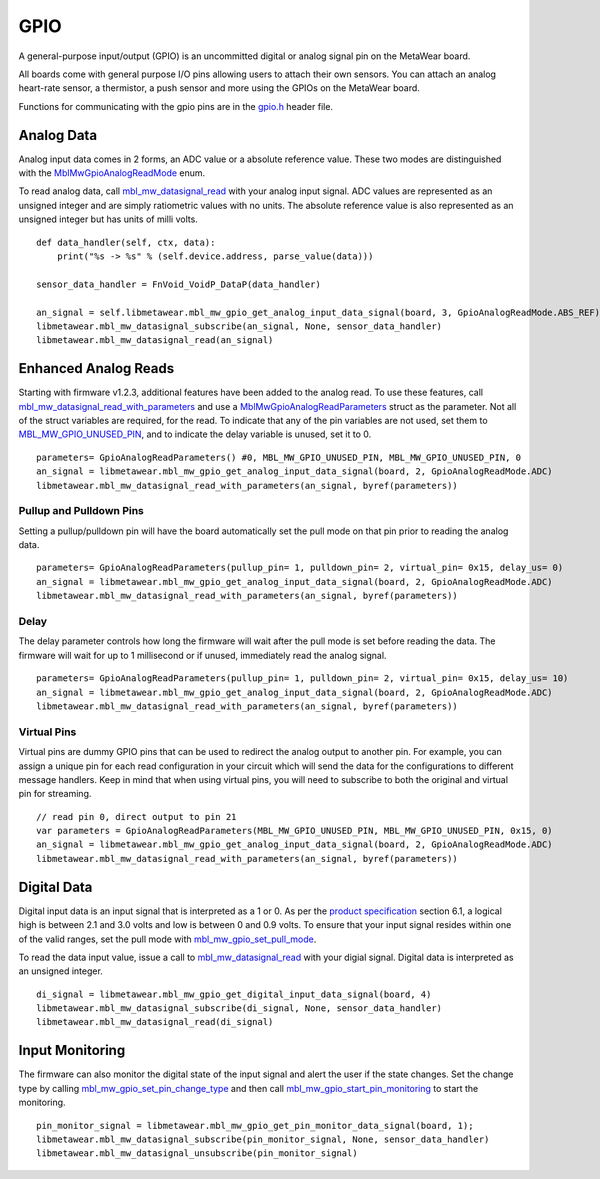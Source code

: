 .. highlight:: python

GPIO
====
A general-purpose input/output (GPIO) is an uncommitted digital or analog signal pin on the MetaWear board.

All boards come with general purpose I/O pins allowing users to attach their own sensors. You can attach an analog heart-rate sensor, a thermistor, a push sensor and more using the GPIOs on the MetaWear board. 

Functions for communicating with the gpio pins are in the 
`gpio.h <https://mbientlab.com/docs/metawear/cpp/latest/gpio_8h.html>`_ header file.

Analog Data
-----------
Analog input data comes in 2 forms, an ADC value or a absolute reference value.  These two modes are distinguished with the 
`MblMwGpioAnalogReadMode <https://mbientlab.com/docs/metawear/cpp/latest/gpio_8h.html#a88643319ca6ab68ed13089c51dbbd95d>`_ enum.

To read analog data, call 
`mbl_mw_datasignal_read <https://mbientlab.com/docs/metawear/cpp/latest/datasignal_8h.html#a0a456ad1b6d7e7abb157bdf2fc98f179>`_ with your analog input 
signal.  ADC values are represented as an unsigned integer and are simply ratiometric values with no units.  The absolute reference value is also 
represented as an unsigned integer but has units of milli volts. ::

    def data_handler(self, ctx, data):
        print("%s -> %s" % (self.device.address, parse_value(data)))

    sensor_data_handler = FnVoid_VoidP_DataP(data_handler)

    an_signal = self.libmetawear.mbl_mw_gpio_get_analog_input_data_signal(board, 3, GpioAnalogReadMode.ABS_REF)
    libmetawear.mbl_mw_datasignal_subscribe(an_signal, None, sensor_data_handler)
    libmetawear.mbl_mw_datasignal_read(an_signal)

Enhanced Analog Reads
---------------------
Starting with firmware v1.2.3, additional features have been added to the analog read.  To use these features, call 
`mbl_mw_datasignal_read_with_parameters <https://mbientlab.com/docs/metawear/cpp/latest/datasignal_8h.html#a71391d5862eb18327ce2aaaac4a12159>`_
and use a `MblMwGpioAnalogReadParameters <https://mbientlab.com/docs/metawear/cpp/latest/structMblMwGpioAnalogReadParameters.html>`_ struct as the 
parameter.  Not all of the struct variables are required, for the read.  To indicate that any of the pin variables are not used, set them to 
`MBL_MW_GPIO_UNUSED_PIN <https://mbientlab.com/docs/metawear/cpp/latest/gpio_8h.html#a2fa68bf3103b371ad501bb9bceab40ba>`_, and to indicate the delay 
variable is unused, set it to 0.  ::

    parameters= GpioAnalogReadParameters() #0, MBL_MW_GPIO_UNUSED_PIN, MBL_MW_GPIO_UNUSED_PIN, 0
    an_signal = libmetawear.mbl_mw_gpio_get_analog_input_data_signal(board, 2, GpioAnalogReadMode.ADC)
    libmetawear.mbl_mw_datasignal_read_with_parameters(an_signal, byref(parameters))

Pullup and Pulldown Pins
^^^^^^^^^^^^^^^^^^^^^^^^
Setting a pullup/pulldown pin will have the board automatically set the pull mode on that pin prior to reading the analog data.  ::

    parameters= GpioAnalogReadParameters(pullup_pin= 1, pulldown_pin= 2, virtual_pin= 0x15, delay_us= 0)    
    an_signal = libmetawear.mbl_mw_gpio_get_analog_input_data_signal(board, 2, GpioAnalogReadMode.ADC)
    libmetawear.mbl_mw_datasignal_read_with_parameters(an_signal, byref(parameters))

Delay
^^^^^
The delay parameter controls how long the firmware will wait after the pull mode is set before reading the data.  The firmware will wait for up to 
1 millisecond or if unused, immediately read the analog signal.  ::

    parameters= GpioAnalogReadParameters(pullup_pin= 1, pulldown_pin= 2, virtual_pin= 0x15, delay_us= 10)    
    an_signal = libmetawear.mbl_mw_gpio_get_analog_input_data_signal(board, 2, GpioAnalogReadMode.ADC)
    libmetawear.mbl_mw_datasignal_read_with_parameters(an_signal, byref(parameters))

Virtual Pins
^^^^^^^^^^^^
Virtual pins are dummy GPIO pins that can be used to redirect the analog output to another pin.  For example, you can assign a unique pin for each 
read configuration in your circuit which will send the data for the configurations to different message handlers.  Keep in mind that when using virtual 
pins, you will need to subscribe to both the original and virtual pin for streaming.  ::

    // read pin 0, direct output to pin 21
    var parameters = GpioAnalogReadParameters(MBL_MW_GPIO_UNUSED_PIN, MBL_MW_GPIO_UNUSED_PIN, 0x15, 0)
    an_signal = libmetawear.mbl_mw_gpio_get_analog_input_data_signal(board, 2, GpioAnalogReadMode.ADC)
    libmetawear.mbl_mw_datasignal_read_with_parameters(an_signal, byref(parameters))

Digital Data
------------
Digital input data is an input signal that is interpreted as a 1 or 0.  As per the 
`product specification <https://mbientlab.com/docs/MetaWearPPSv0.7.pdf>`_ section 6.1, a logical 
high is between 2.1 and 3.0 volts and low is between 0 and 0.9 volts.  To ensure that your input signal resides within one of the valid ranges, set 
the pull mode with `mbl_mw_gpio_set_pull_mode <https://mbientlab.com/docs/metawear/cpp/latest/gpio_8h.html#aa451272a7c3d6a98feef8ed75723b677>`_.

To read the data input value, issue a call to 
`mbl_mw_datasignal_read <https://mbientlab.com/docs/metawear/cpp/latest/datasignal_8h.html#a0a456ad1b6d7e7abb157bdf2fc98f179>`_ with your digial signal.  
Digital data is interpreted as an unsigned integer. ::

    di_signal = libmetawear.mbl_mw_gpio_get_digital_input_data_signal(board, 4)
    libmetawear.mbl_mw_datasignal_subscribe(di_signal, None, sensor_data_handler)
    libmetawear.mbl_mw_datasignal_read(di_signal)

Input Monitoring
----------------
The firmware can also monitor the digital state of the input signal and alert the user if the state changes.  Set the change type by calling 
`mbl_mw_gpio_set_pin_change_type <https://mbientlab.com/docs/metawear/cpp/latest/gpio_8h.html#aea5c02779ade9da2592c234088bb1f8e>`_ and then call 
`mbl_mw_gpio_start_pin_monitoring <https://mbientlab.com/docs/metawear/cpp/latest/gpio_8h.html#a5cf8e8869e0e4ca551f6c775df469364>`_ to start the 
monitoring. ::

    pin_monitor_signal = libmetawear.mbl_mw_gpio_get_pin_monitor_data_signal(board, 1);
    libmetawear.mbl_mw_datasignal_subscribe(pin_monitor_signal, None, sensor_data_handler)
    libmetawear.mbl_mw_datasignal_unsubscribe(pin_monitor_signal)